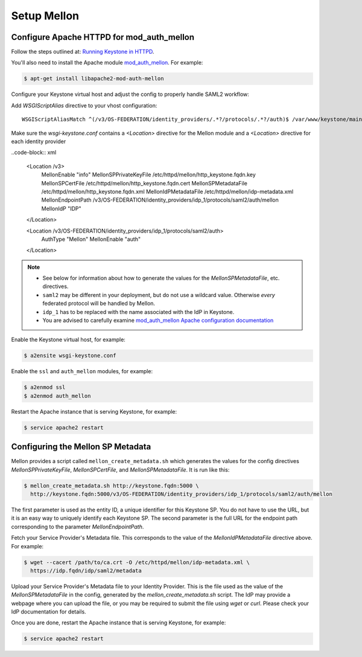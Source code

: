 ..
      Licensed under the Apache License, Version 2.0 (the "License"); you may
      not use this file except in compliance with the License. You may obtain
      a copy of the License at

      http://www.apache.org/licenses/LICENSE-2.0

      Unless required by applicable law or agreed to in writing, software
      distributed under the License is distributed on an "AS IS" BASIS, WITHOUT
      WARRANTIES OR CONDITIONS OF ANY KIND, either express or implied. See the
      License for the specific language governing permissions and limitations
      under the License.

Setup Mellon
============

------------------------------------------
Configure Apache HTTPD for mod_auth_mellon
------------------------------------------

Follow the steps outlined at: `Running Keystone in HTTPD`_.

.. _`Running Keystone in HTTPD`: ../apache-httpd.html

You'll also need to install the Apache module `mod_auth_mellon
<https://github.com/UNINETT/mod_auth_mellon>`_.  For example:

.. code-block:: bash

    $ apt-get install libapache2-mod-auth-mellon

Configure your Keystone virtual host and adjust the config to properly handle SAML2 workflow:

Add *WSGIScriptAlias* directive to your vhost configuration::

    WSGIScriptAliasMatch ^(/v3/OS-FEDERATION/identity_providers/.*?/protocols/.*?/auth)$ /var/www/keystone/main/$1

Make sure the *wsgi-keystone.conf* contains a *<Location>* directive for the Mellon module and
a *<Location>* directive for each identity provider

..code-block:: xml

    <Location /v3>
        MellonEnable "info"
        MellonSPPrivateKeyFile /etc/httpd/mellon/http_keystone.fqdn.key
        MellonSPCertFile /etc/httpd/mellon/http_keystone.fqdn.cert
        MellonSPMetadataFile /etc/httpd/mellon/http_keystone.fqdn.xml
        MellonIdPMetadataFile /etc/httpd/mellon/idp-metadata.xml
        MellonEndpointPath /v3/OS-FEDERATION/identity_providers/idp_1/protocols/saml2/auth/mellon
        MellonIdP "IDP"
    </Location>

    <Location /v3/OS-FEDERATION/identity_providers/idp_1/protocols/saml2/auth>
        AuthType "Mellon"
        MellonEnable "auth"
    </Location>

.. NOTE::
    * See below for information about how to generate the values for the
      `MellonSPMetadataFile`, etc. directives.
    * ``saml2`` may be different in your deployment, but do not use a wildcard value.
      Otherwise *every* federated protocol will be handled by Mellon.
    * ``idp_1`` has to be replaced with the name associated with the IdP in Keystone.
    * You are advised to carefully examine `mod_auth_mellon Apache
      configuration documentation
      <https://github.com/UNINETT/mod_auth_mellon>`_

Enable the Keystone virtual host, for example:

.. code-block:: bash

    $ a2ensite wsgi-keystone.conf

Enable the ``ssl`` and ``auth_mellon`` modules, for example:

.. code-block:: bash

    $ a2enmod ssl
    $ a2enmod auth_mellon

Restart the Apache instance that is serving Keystone, for example:

.. code-block:: bash

    $ service apache2 restart

----------------------------------
Configuring the Mellon SP Metadata
----------------------------------

Mellon provides a script called ``mellon_create_metadata.sh`` which generates the
values for the config directives `MellonSPPrivateKeyFile`, `MellonSPCertFile`,
and `MellonSPMetadataFile`.  It is run like this:

.. code-block:: bash

    $ mellon_create_metadata.sh http://keystone.fqdn:5000 \
      http://keystone.fqdn:5000/v3/OS-FEDERATION/identity_providers/idp_1/protocols/saml2/auth/mellon

The first parameter is used as the entity ID, a unique identifier for this
Keystone SP.  You do not have to use the URL, but it is an easy way to uniquely
identify each Keystone SP.  The second parameter is the full URL for the
endpoint path corresponding to the parameter `MellonEndpointPath`.

Fetch your Service Provider's Metadata file.  This corresponds to the value of
the `MellonIdPMetadataFile` directive above. For example:

.. code-block:: bash

    $ wget --cacert /path/to/ca.crt -O /etc/httpd/mellon/idp-metadata.xml \
      https://idp.fqdn/idp/saml2/metadata

Upload your Service Provider's Metadata file to your Identity Provider.  This
is the file used as the value of the `MellonSPMetadataFile` in the config,
generated by the `mellon_create_metadata.sh` script.  The IdP may provide a
webpage where you can upload the file, or you may be required to submit the
file using `wget` or `curl`.  Please check your IdP documentation for details.

Once you are done, restart the Apache instance that is serving Keystone, for example:

.. code-block:: bash

    $ service apache2 restart

